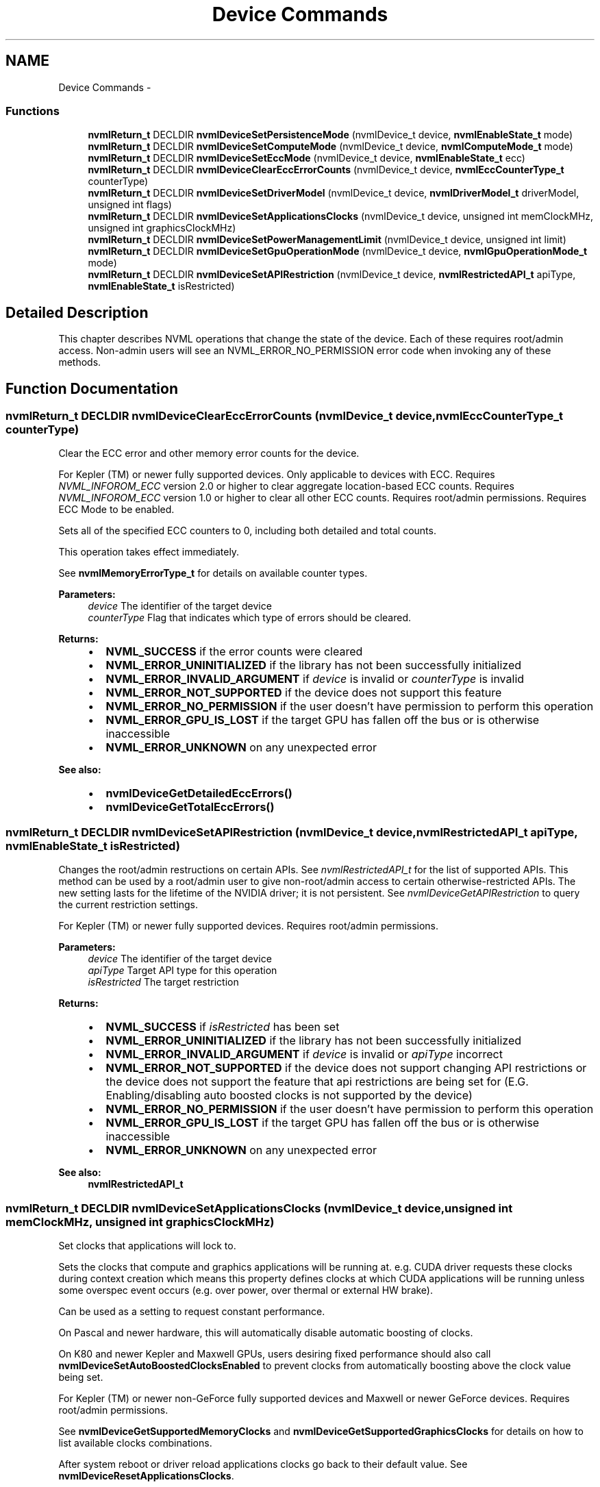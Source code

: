 .TH "Device Commands" 3 "12 Jan 2017" "Version 1.1" "NVML" \" -*- nroff -*-
.ad l
.nh
.SH NAME
Device Commands \- 
.SS "Functions"

.in +1c
.ti -1c
.RI "\fBnvmlReturn_t\fP DECLDIR \fBnvmlDeviceSetPersistenceMode\fP (nvmlDevice_t device, \fBnvmlEnableState_t\fP mode)"
.br
.ti -1c
.RI "\fBnvmlReturn_t\fP DECLDIR \fBnvmlDeviceSetComputeMode\fP (nvmlDevice_t device, \fBnvmlComputeMode_t\fP mode)"
.br
.ti -1c
.RI "\fBnvmlReturn_t\fP DECLDIR \fBnvmlDeviceSetEccMode\fP (nvmlDevice_t device, \fBnvmlEnableState_t\fP ecc)"
.br
.ti -1c
.RI "\fBnvmlReturn_t\fP DECLDIR \fBnvmlDeviceClearEccErrorCounts\fP (nvmlDevice_t device, \fBnvmlEccCounterType_t\fP counterType)"
.br
.ti -1c
.RI "\fBnvmlReturn_t\fP DECLDIR \fBnvmlDeviceSetDriverModel\fP (nvmlDevice_t device, \fBnvmlDriverModel_t\fP driverModel, unsigned int flags)"
.br
.ti -1c
.RI "\fBnvmlReturn_t\fP DECLDIR \fBnvmlDeviceSetApplicationsClocks\fP (nvmlDevice_t device, unsigned int memClockMHz, unsigned int graphicsClockMHz)"
.br
.ti -1c
.RI "\fBnvmlReturn_t\fP DECLDIR \fBnvmlDeviceSetPowerManagementLimit\fP (nvmlDevice_t device, unsigned int limit)"
.br
.ti -1c
.RI "\fBnvmlReturn_t\fP DECLDIR \fBnvmlDeviceSetGpuOperationMode\fP (nvmlDevice_t device, \fBnvmlGpuOperationMode_t\fP mode)"
.br
.ti -1c
.RI "\fBnvmlReturn_t\fP DECLDIR \fBnvmlDeviceSetAPIRestriction\fP (nvmlDevice_t device, \fBnvmlRestrictedAPI_t\fP apiType, \fBnvmlEnableState_t\fP isRestricted)"
.br
.in -1c
.SH "Detailed Description"
.PP 
This chapter describes NVML operations that change the state of the device. Each of these requires root/admin access. Non-admin users will see an NVML_ERROR_NO_PERMISSION error code when invoking any of these methods. 
.SH "Function Documentation"
.PP 
.SS "\fBnvmlReturn_t\fP DECLDIR nvmlDeviceClearEccErrorCounts (nvmlDevice_t device, \fBnvmlEccCounterType_t\fP counterType)"
.PP
Clear the ECC error and other memory error counts for the device.
.PP
For Kepler (TM) or newer fully supported devices. Only applicable to devices with ECC. Requires \fINVML_INFOROM_ECC\fP version 2.0 or higher to clear aggregate location-based ECC counts. Requires \fINVML_INFOROM_ECC\fP version 1.0 or higher to clear all other ECC counts. Requires root/admin permissions. Requires ECC Mode to be enabled.
.PP
Sets all of the specified ECC counters to 0, including both detailed and total counts.
.PP
This operation takes effect immediately.
.PP
See \fBnvmlMemoryErrorType_t\fP for details on available counter types.
.PP
\fBParameters:\fP
.RS 4
\fIdevice\fP The identifier of the target device 
.br
\fIcounterType\fP Flag that indicates which type of errors should be cleared.
.RE
.PP
\fBReturns:\fP
.RS 4
.IP "\(bu" 2
\fBNVML_SUCCESS\fP if the error counts were cleared
.IP "\(bu" 2
\fBNVML_ERROR_UNINITIALIZED\fP if the library has not been successfully initialized
.IP "\(bu" 2
\fBNVML_ERROR_INVALID_ARGUMENT\fP if \fIdevice\fP is invalid or \fIcounterType\fP is invalid
.IP "\(bu" 2
\fBNVML_ERROR_NOT_SUPPORTED\fP if the device does not support this feature
.IP "\(bu" 2
\fBNVML_ERROR_NO_PERMISSION\fP if the user doesn't have permission to perform this operation
.IP "\(bu" 2
\fBNVML_ERROR_GPU_IS_LOST\fP if the target GPU has fallen off the bus or is otherwise inaccessible
.IP "\(bu" 2
\fBNVML_ERROR_UNKNOWN\fP on any unexpected error
.PP
.RE
.PP
\fBSee also:\fP
.RS 4
.IP "\(bu" 2
\fBnvmlDeviceGetDetailedEccErrors()\fP
.IP "\(bu" 2
\fBnvmlDeviceGetTotalEccErrors()\fP 
.PP
.RE
.PP

.SS "\fBnvmlReturn_t\fP DECLDIR nvmlDeviceSetAPIRestriction (nvmlDevice_t device, \fBnvmlRestrictedAPI_t\fP apiType, \fBnvmlEnableState_t\fP isRestricted)"
.PP
Changes the root/admin restructions on certain APIs. See \fInvmlRestrictedAPI_t\fP for the list of supported APIs. This method can be used by a root/admin user to give non-root/admin access to certain otherwise-restricted APIs. The new setting lasts for the lifetime of the NVIDIA driver; it is not persistent. See \fInvmlDeviceGetAPIRestriction\fP to query the current restriction settings.
.PP
For Kepler (TM) or newer fully supported devices. Requires root/admin permissions.
.PP
\fBParameters:\fP
.RS 4
\fIdevice\fP The identifier of the target device 
.br
\fIapiType\fP Target API type for this operation 
.br
\fIisRestricted\fP The target restriction
.RE
.PP
\fBReturns:\fP
.RS 4
.IP "\(bu" 2
\fBNVML_SUCCESS\fP if \fIisRestricted\fP has been set
.IP "\(bu" 2
\fBNVML_ERROR_UNINITIALIZED\fP if the library has not been successfully initialized
.IP "\(bu" 2
\fBNVML_ERROR_INVALID_ARGUMENT\fP if \fIdevice\fP is invalid or \fIapiType\fP incorrect
.IP "\(bu" 2
\fBNVML_ERROR_NOT_SUPPORTED\fP if the device does not support changing API restrictions or the device does not support the feature that api restrictions are being set for (E.G. Enabling/disabling auto boosted clocks is not supported by the device)
.IP "\(bu" 2
\fBNVML_ERROR_NO_PERMISSION\fP if the user doesn't have permission to perform this operation
.IP "\(bu" 2
\fBNVML_ERROR_GPU_IS_LOST\fP if the target GPU has fallen off the bus or is otherwise inaccessible
.IP "\(bu" 2
\fBNVML_ERROR_UNKNOWN\fP on any unexpected error
.PP
.RE
.PP
\fBSee also:\fP
.RS 4
\fBnvmlRestrictedAPI_t\fP 
.RE
.PP

.SS "\fBnvmlReturn_t\fP DECLDIR nvmlDeviceSetApplicationsClocks (nvmlDevice_t device, unsigned int memClockMHz, unsigned int graphicsClockMHz)"
.PP
Set clocks that applications will lock to.
.PP
Sets the clocks that compute and graphics applications will be running at. e.g. CUDA driver requests these clocks during context creation which means this property defines clocks at which CUDA applications will be running unless some overspec event occurs (e.g. over power, over thermal or external HW brake).
.PP
Can be used as a setting to request constant performance.
.PP
On Pascal and newer hardware, this will automatically disable automatic boosting of clocks.
.PP
On K80 and newer Kepler and Maxwell GPUs, users desiring fixed performance should also call \fBnvmlDeviceSetAutoBoostedClocksEnabled\fP to prevent clocks from automatically boosting above the clock value being set.
.PP
For Kepler (TM) or newer non-GeForce fully supported devices and Maxwell or newer GeForce devices. Requires root/admin permissions.
.PP
See \fBnvmlDeviceGetSupportedMemoryClocks\fP and \fBnvmlDeviceGetSupportedGraphicsClocks\fP for details on how to list available clocks combinations.
.PP
After system reboot or driver reload applications clocks go back to their default value. See \fBnvmlDeviceResetApplicationsClocks\fP.
.PP
\fBParameters:\fP
.RS 4
\fIdevice\fP The identifier of the target device 
.br
\fImemClockMHz\fP Requested memory clock in MHz 
.br
\fIgraphicsClockMHz\fP Requested graphics clock in MHz
.RE
.PP
\fBReturns:\fP
.RS 4
.IP "\(bu" 2
\fBNVML_SUCCESS\fP if new settings were successfully set
.IP "\(bu" 2
\fBNVML_ERROR_UNINITIALIZED\fP if the library has not been successfully initialized
.IP "\(bu" 2
\fBNVML_ERROR_INVALID_ARGUMENT\fP if \fIdevice\fP is invalid or \fImemClockMHz\fP and \fIgraphicsClockMHz\fP is not a valid clock combination
.IP "\(bu" 2
\fBNVML_ERROR_NO_PERMISSION\fP if the user doesn't have permission to perform this operation
.IP "\(bu" 2
\fBNVML_ERROR_NOT_SUPPORTED\fP if the device doesn't support this feature
.IP "\(bu" 2
\fBNVML_ERROR_GPU_IS_LOST\fP if the target GPU has fallen off the bus or is otherwise inaccessible
.IP "\(bu" 2
\fBNVML_ERROR_UNKNOWN\fP on any unexpected error 
.PP
.RE
.PP

.SS "\fBnvmlReturn_t\fP DECLDIR nvmlDeviceSetComputeMode (nvmlDevice_t device, \fBnvmlComputeMode_t\fP mode)"
.PP
Set the compute mode for the device.
.PP
For all products. Requires root/admin permissions.
.PP
The compute mode determines whether a GPU can be used for compute operations and whether it can be shared across contexts.
.PP
This operation takes effect immediately. Under Linux it is not persistent across reboots and always resets to 'Default'. Under windows it is persistent.
.PP
Under windows compute mode may only be set to DEFAULT when running in WDDM
.PP
See \fBnvmlComputeMode_t\fP for details on available compute modes.
.PP
\fBParameters:\fP
.RS 4
\fIdevice\fP The identifier of the target device 
.br
\fImode\fP The target compute mode
.RE
.PP
\fBReturns:\fP
.RS 4
.IP "\(bu" 2
\fBNVML_SUCCESS\fP if the compute mode was set
.IP "\(bu" 2
\fBNVML_ERROR_UNINITIALIZED\fP if the library has not been successfully initialized
.IP "\(bu" 2
\fBNVML_ERROR_INVALID_ARGUMENT\fP if \fIdevice\fP is invalid or \fImode\fP is invalid
.IP "\(bu" 2
\fBNVML_ERROR_NOT_SUPPORTED\fP if the device does not support this feature
.IP "\(bu" 2
\fBNVML_ERROR_NO_PERMISSION\fP if the user doesn't have permission to perform this operation
.IP "\(bu" 2
\fBNVML_ERROR_GPU_IS_LOST\fP if the target GPU has fallen off the bus or is otherwise inaccessible
.IP "\(bu" 2
\fBNVML_ERROR_UNKNOWN\fP on any unexpected error
.PP
.RE
.PP
\fBSee also:\fP
.RS 4
\fBnvmlDeviceGetComputeMode()\fP 
.RE
.PP

.SS "\fBnvmlReturn_t\fP DECLDIR nvmlDeviceSetDriverModel (nvmlDevice_t device, \fBnvmlDriverModel_t\fP driverModel, unsigned int flags)"
.PP
Set the driver model for the device.
.PP
For Fermi (TM) or newer fully supported devices. For windows only. Requires root/admin permissions.
.PP
On Windows platforms the device driver can run in either WDDM or WDM (TCC) mode. If a display is attached to the device it must run in WDDM mode.
.PP
It is possible to force the change to WDM (TCC) while the display is still attached with a force flag (nvmlFlagForce). This should only be done if the host is subsequently powered down and the display is detached from the device before the next reboot.
.PP
This operation takes effect after the next reboot.
.PP
Windows driver model may only be set to WDDM when running in DEFAULT compute mode.
.PP
Change driver model to WDDM is not supported when GPU doesn't support graphics acceleration or will not support it after reboot. See \fBnvmlDeviceSetGpuOperationMode\fP.
.PP
See \fBnvmlDriverModel_t\fP for details on available driver models. See \fBnvmlFlagDefault\fP and \fBnvmlFlagForce\fP
.PP
\fBParameters:\fP
.RS 4
\fIdevice\fP The identifier of the target device 
.br
\fIdriverModel\fP The target driver model 
.br
\fIflags\fP Flags that change the default behavior
.RE
.PP
\fBReturns:\fP
.RS 4
.IP "\(bu" 2
\fBNVML_SUCCESS\fP if the driver model has been set
.IP "\(bu" 2
\fBNVML_ERROR_UNINITIALIZED\fP if the library has not been successfully initialized
.IP "\(bu" 2
\fBNVML_ERROR_INVALID_ARGUMENT\fP if \fIdevice\fP is invalid or \fIdriverModel\fP is invalid
.IP "\(bu" 2
\fBNVML_ERROR_NOT_SUPPORTED\fP if the platform is not windows or the device does not support this feature
.IP "\(bu" 2
\fBNVML_ERROR_NO_PERMISSION\fP if the user doesn't have permission to perform this operation
.IP "\(bu" 2
\fBNVML_ERROR_GPU_IS_LOST\fP if the target GPU has fallen off the bus or is otherwise inaccessible
.IP "\(bu" 2
\fBNVML_ERROR_UNKNOWN\fP on any unexpected error
.PP
.RE
.PP
\fBSee also:\fP
.RS 4
\fBnvmlDeviceGetDriverModel()\fP 
.RE
.PP

.SS "\fBnvmlReturn_t\fP DECLDIR nvmlDeviceSetEccMode (nvmlDevice_t device, \fBnvmlEnableState_t\fP ecc)"
.PP
Set the ECC mode for the device.
.PP
For Kepler (TM) or newer fully supported devices. Only applicable to devices with ECC. Requires \fINVML_INFOROM_ECC\fP version 1.0 or higher. Requires root/admin permissions.
.PP
The ECC mode determines whether the GPU enables its ECC support.
.PP
This operation takes effect after the next reboot.
.PP
See \fBnvmlEnableState_t\fP for details on available modes.
.PP
\fBParameters:\fP
.RS 4
\fIdevice\fP The identifier of the target device 
.br
\fIecc\fP The target ECC mode
.RE
.PP
\fBReturns:\fP
.RS 4
.IP "\(bu" 2
\fBNVML_SUCCESS\fP if the ECC mode was set
.IP "\(bu" 2
\fBNVML_ERROR_UNINITIALIZED\fP if the library has not been successfully initialized
.IP "\(bu" 2
\fBNVML_ERROR_INVALID_ARGUMENT\fP if \fIdevice\fP is invalid or \fIecc\fP is invalid
.IP "\(bu" 2
\fBNVML_ERROR_NOT_SUPPORTED\fP if the device does not support this feature
.IP "\(bu" 2
\fBNVML_ERROR_NO_PERMISSION\fP if the user doesn't have permission to perform this operation
.IP "\(bu" 2
\fBNVML_ERROR_GPU_IS_LOST\fP if the target GPU has fallen off the bus or is otherwise inaccessible
.IP "\(bu" 2
\fBNVML_ERROR_UNKNOWN\fP on any unexpected error
.PP
.RE
.PP
\fBSee also:\fP
.RS 4
\fBnvmlDeviceGetEccMode()\fP 
.RE
.PP

.SS "\fBnvmlReturn_t\fP DECLDIR nvmlDeviceSetGpuOperationMode (nvmlDevice_t device, \fBnvmlGpuOperationMode_t\fP mode)"
.PP
Sets new GOM. See \fInvmlGpuOperationMode_t\fP for details.
.PP
For GK110 M-class and X-class Tesla (TM) products from the Kepler family. Modes \fBNVML_GOM_LOW_DP\fP and \fBNVML_GOM_ALL_ON\fP are supported on fully supported GeForce products. Not supported on Quadro (R) and Tesla (TM) C-class products. Requires root/admin permissions.
.PP
Changing GOMs requires a reboot. The reboot requirement might be removed in the future.
.PP
Compute only GOMs don't support graphics acceleration. Under windows switching to these GOMs when pending driver model is WDDM is not supported. See \fBnvmlDeviceSetDriverModel\fP.
.PP
\fBParameters:\fP
.RS 4
\fIdevice\fP The identifier of the target device 
.br
\fImode\fP Target GOM
.RE
.PP
\fBReturns:\fP
.RS 4
.IP "\(bu" 2
\fBNVML_SUCCESS\fP if \fImode\fP has been set
.IP "\(bu" 2
\fBNVML_ERROR_UNINITIALIZED\fP if the library has not been successfully initialized
.IP "\(bu" 2
\fBNVML_ERROR_INVALID_ARGUMENT\fP if \fIdevice\fP is invalid or \fImode\fP incorrect
.IP "\(bu" 2
\fBNVML_ERROR_NOT_SUPPORTED\fP if the device does not support GOM or specific mode
.IP "\(bu" 2
\fBNVML_ERROR_NO_PERMISSION\fP if the user doesn't have permission to perform this operation
.IP "\(bu" 2
\fBNVML_ERROR_GPU_IS_LOST\fP if the target GPU has fallen off the bus or is otherwise inaccessible
.IP "\(bu" 2
\fBNVML_ERROR_UNKNOWN\fP on any unexpected error
.PP
.RE
.PP
\fBSee also:\fP
.RS 4
\fBnvmlGpuOperationMode_t\fP 
.PP
\fBnvmlDeviceGetGpuOperationMode\fP 
.RE
.PP

.SS "\fBnvmlReturn_t\fP DECLDIR nvmlDeviceSetPersistenceMode (nvmlDevice_t device, \fBnvmlEnableState_t\fP mode)"
.PP
Set the persistence mode for the device.
.PP
For all products. For Linux only. Requires root/admin permissions.
.PP
The persistence mode determines whether the GPU driver software is torn down after the last client exits.
.PP
This operation takes effect immediately. It is not persistent across reboots. After each reboot the persistence mode is reset to 'Disabled'.
.PP
See \fBnvmlEnableState_t\fP for available modes.
.PP
\fBParameters:\fP
.RS 4
\fIdevice\fP The identifier of the target device 
.br
\fImode\fP The target persistence mode
.RE
.PP
\fBReturns:\fP
.RS 4
.IP "\(bu" 2
\fBNVML_SUCCESS\fP if the persistence mode was set
.IP "\(bu" 2
\fBNVML_ERROR_UNINITIALIZED\fP if the library has not been successfully initialized
.IP "\(bu" 2
\fBNVML_ERROR_INVALID_ARGUMENT\fP if \fIdevice\fP is invalid or \fImode\fP is invalid
.IP "\(bu" 2
\fBNVML_ERROR_NOT_SUPPORTED\fP if the device does not support this feature
.IP "\(bu" 2
\fBNVML_ERROR_NO_PERMISSION\fP if the user doesn't have permission to perform this operation
.IP "\(bu" 2
\fBNVML_ERROR_GPU_IS_LOST\fP if the target GPU has fallen off the bus or is otherwise inaccessible
.IP "\(bu" 2
\fBNVML_ERROR_UNKNOWN\fP on any unexpected error
.PP
.RE
.PP
\fBSee also:\fP
.RS 4
\fBnvmlDeviceGetPersistenceMode()\fP 
.RE
.PP

.SS "\fBnvmlReturn_t\fP DECLDIR nvmlDeviceSetPowerManagementLimit (nvmlDevice_t device, unsigned int limit)"
.PP
Set new power limit of this device.
.PP
For Kepler (TM) or newer fully supported devices. Requires root/admin permissions.
.PP
See \fBnvmlDeviceGetPowerManagementLimitConstraints\fP to check the allowed ranges of values.
.PP
\fBNote:\fP
.RS 4
Limit is not persistent across reboots or driver unloads. Enable persistent mode to prevent driver from unloading when no application is using the device.
.RE
.PP
\fBParameters:\fP
.RS 4
\fIdevice\fP The identifier of the target device 
.br
\fIlimit\fP Power management limit in milliwatts to set
.RE
.PP
\fBReturns:\fP
.RS 4
.IP "\(bu" 2
\fBNVML_SUCCESS\fP if \fIlimit\fP has been set
.IP "\(bu" 2
\fBNVML_ERROR_UNINITIALIZED\fP if the library has not been successfully initialized
.IP "\(bu" 2
\fBNVML_ERROR_INVALID_ARGUMENT\fP if \fIdevice\fP is invalid or \fIdefaultLimit\fP is out of range
.IP "\(bu" 2
\fBNVML_ERROR_NOT_SUPPORTED\fP if the device does not support this feature
.IP "\(bu" 2
\fBNVML_ERROR_GPU_IS_LOST\fP if the target GPU has fallen off the bus or is otherwise inaccessible
.IP "\(bu" 2
\fBNVML_ERROR_UNKNOWN\fP on any unexpected error
.PP
.RE
.PP
\fBSee also:\fP
.RS 4
\fBnvmlDeviceGetPowerManagementLimitConstraints\fP 
.PP
\fBnvmlDeviceGetPowerManagementDefaultLimit\fP 
.RE
.PP

.SH "Author"
.PP 
Generated automatically by Doxygen for NVML from the source code.
